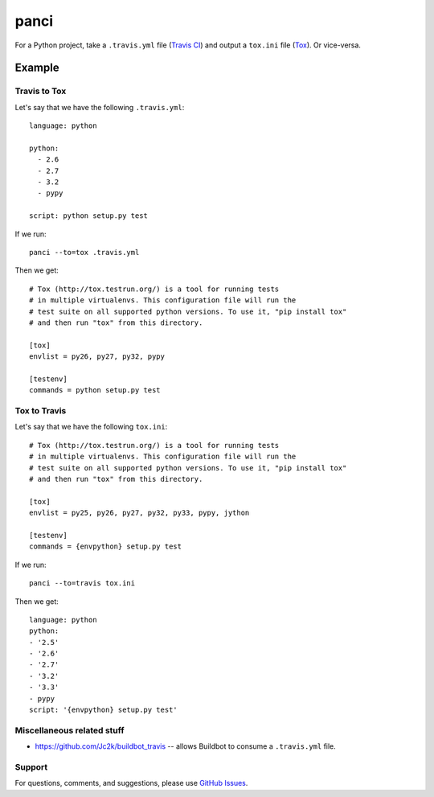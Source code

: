 panci
==========

.. image:: https://secure.travis-ci.org/msabramo/python-panci.png
   :target: http://travis-ci.org/msabramo/python-panci

For a Python project, take a ``.travis.yml`` file (`Travis CI`_) and output a
``tox.ini`` file (`Tox`_). Or vice-versa.

Example
-------

Travis to Tox
~~~~~~~~~~~~~

Let's say that we have the following ``.travis.yml``::

    language: python

    python:
      - 2.6
      - 2.7
      - 3.2
      - pypy

    script: python setup.py test

If we run::

    panci --to=tox .travis.yml

Then we get::

    # Tox (http://tox.testrun.org/) is a tool for running tests
    # in multiple virtualenvs. This configuration file will run the
    # test suite on all supported python versions. To use it, "pip install tox"
    # and then run "tox" from this directory.

    [tox]
    envlist = py26, py27, py32, pypy

    [testenv]
    commands = python setup.py test

Tox to Travis
~~~~~~~~~~~~~

Let's say that we have the following ``tox.ini``::

	# Tox (http://tox.testrun.org/) is a tool for running tests
	# in multiple virtualenvs. This configuration file will run the
	# test suite on all supported python versions. To use it, "pip install tox"
	# and then run "tox" from this directory.

	[tox]
	envlist = py25, py26, py27, py32, py33, pypy, jython

	[testenv]
	commands = {envpython} setup.py test

If we run::

	panci --to=travis tox.ini
	
Then we get::

	language: python
	python:
	- '2.5'
	- '2.6'
	- '2.7'
	- '3.2'
	- '3.3'
	- pypy
	script: '{envpython} setup.py test'

Miscellaneous related stuff
~~~~~~~~~~~~~~~~~~~~~~~~~~~

* https://github.com/Jc2k/buildbot_travis -- allows Buildbot to consume a ``.travis.yml`` file.


Support
~~~~~~~

For questions, comments, and suggestions, please use `GitHub Issues`_.

.. _Travis CI: http://travis-ci.org/
.. _Tox: http://tox.testrun.org/
.. _GitHub Issues: https://github.com/msabramo/python-panci/issues
